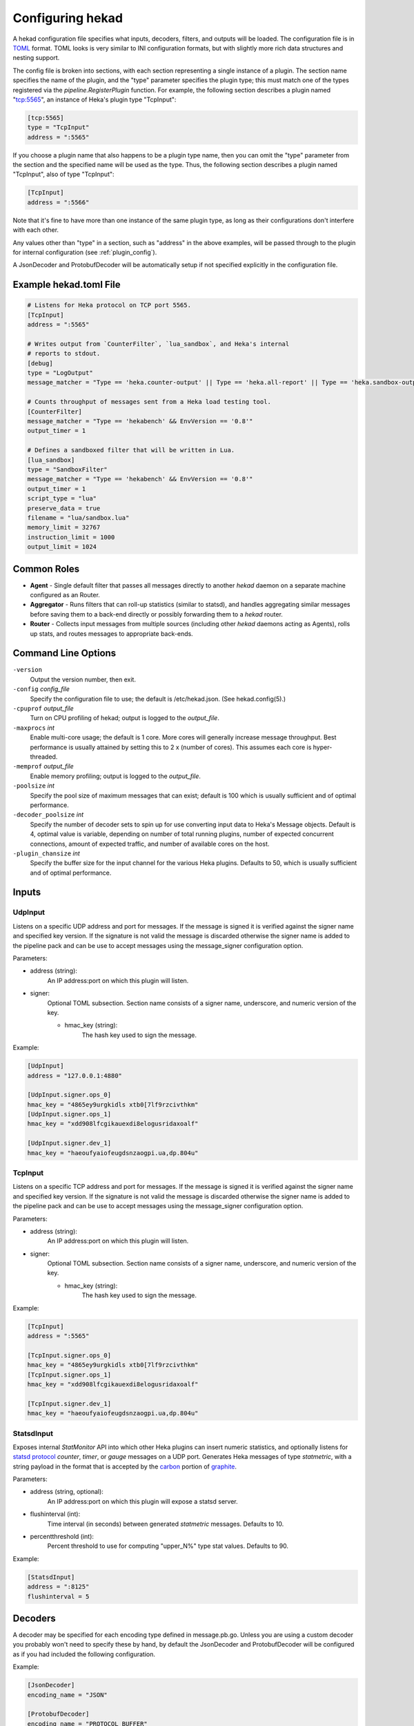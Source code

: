 .. _configuration:

=================
Configuring hekad
=================

.. start-hekad-config

A hekad configuration file specifies what inputs, decoders, filters, and
outputs will be loaded. The configuration file is in `TOML
<https://github.com/mojombo/toml>`_ format. TOML looks is very similar to INI
configuration formats, but with slightly more rich data structures and nesting
support.

The config file is broken into sections, with each section representing a
single instance of a plugin. The section name specifies the name of the
plugin, and the "type" parameter specifies the plugin type; this must match
one of the types registered via the `pipeline.RegisterPlugin` function. For
example, the following section describes a plugin named "tcp:5565", an
instance of Heka's plugin type "TcpInput":

.. code-block:: ini

    [tcp:5565]
    type = "TcpInput"
    address = ":5565"

If you choose a plugin name that also happens to be a plugin type name, then
you can omit the "type" parameter from the section and the specified name will
be used as the type. Thus, the following section describes a plugin named
"TcpInput", also of type "TcpInput":

.. code-block:: ini

    [TcpInput]
    address = ":5566"

Note that it's fine to have more than one instance of the same plugin type, as
long as their configurations don't interfere with each other.

Any values other than "type" in a section, such as "address" in the above
examples, will be passed through to the plugin for internal configuration (see
:ref:`plugin_config`).

A JsonDecoder and ProtobufDecoder will be automatically setup if not specified
explicitly in the configuration file.

.. end-hekad-config

Example hekad.toml File
=======================

.. start-hekad-toml

.. code-block:: ini

    # Listens for Heka protocol on TCP port 5565.
    [TcpInput]
    address = ":5565"

    # Writes output from `CounterFilter`, `lua_sandbox`, and Heka's internal
    # reports to stdout.
    [debug]
    type = "LogOutput"
    message_matcher = "Type == 'heka.counter-output' || Type == 'heka.all-report' || Type == 'heka.sandbox-output'"

    # Counts throughput of messages sent from a Heka load testing tool.
    [CounterFilter]
    message_matcher = "Type == 'hekabench' && EnvVersion == '0.8'"
    output_timer = 1

    # Defines a sandboxed filter that will be written in Lua.
    [lua_sandbox]
    type = "SandboxFilter"
    message_matcher = "Type == 'hekabench' && EnvVersion == '0.8'"
    output_timer = 1
    script_type = "lua"
    preserve_data = true
    filename = "lua/sandbox.lua"
    memory_limit = 32767
    instruction_limit = 1000
    output_limit = 1024

.. end-hekad-toml

Common Roles
============
.. start-roles

- **Agent** - Single default filter that passes all messages directly to
  another `hekad` daemon on a separate machine configured as an
  Router.
- **Aggregator** - Runs filters that can roll-up statistics (similar to
  statsd), and handles aggregating similar messages before saving them
  to a back-end directly or possibly forwarding them to a `hekad`
  router.
- **Router** - Collects input messages from multiple sources (including
  other `hekad` daemons acting as Agents), rolls up stats, and routes
  messages to appropriate back-ends.

.. end-roles

Command Line Options
====================

.. start-options

``-version``
    Output the version number, then exit.

``-config`` `config_file`
    Specify the configuration file to use; the default is /etc/hekad.json.  (See hekad.config(5).)

``-cpuprof`` `output_file`
    Turn on CPU profiling of hekad; output is logged to the `output_file`.

``-maxprocs`` `int`
    Enable multi-core usage; the default is 1 core. More cores will generally
    increase message throughput. Best performance is usually attained by
    setting this to 2 x (number of cores). This assumes each core is
    hyper-threaded.

``-memprof`` `output_file`
    Enable memory profiling; output is logged to the `output_file`.

``-poolsize`` `int`
    Specify the pool size of maximum messages that can exist; default is 100
    which is usually sufficient and of optimal performance.

``-decoder_poolsize`` `int`
    Specify the number of decoder sets to spin up for use converting input
    data to Heka's Message objects. Default is 4, optimal value is variable,
    depending on number of total running plugins, number of expected
    concurrent connections, amount of expected traffic, and number of
    available cores on the host.

``-plugin_chansize`` `int`
    Specify the buffer size for the input channel for the various Heka
    plugins. Defaults to 50, which is usually sufficient and of optimal
    performance.

.. end-options

.. start-inputs

Inputs
======

.. _config_udp_input:

UdpInput
--------

Listens on a specific UDP address and port for messages. If the message is
signed it is verified against the signer name and specified key version. If
the signature is not valid the message is discarded otherwise the signer name
is added to the pipeline pack and can be use to accept messages using the
message_signer configuration option.

Parameters:

- address (string):
    An IP address:port on which this plugin will listen.
- signer:
    Optional TOML subsection. Section name consists of a signer name,
    underscore, and numeric version of the key.

    - hmac_key (string):
        The hash key used to sign the message.

Example:

.. code-block:: ini

    [UdpInput]
    address = "127.0.0.1:4880"

    [UdpInput.signer.ops_0]
    hmac_key = "4865ey9urgkidls xtb0[7lf9rzcivthkm"
    [UdpInput.signer.ops_1]
    hmac_key = "xdd908lfcgikauexdi8elogusridaxoalf"

    [UdpInput.signer.dev_1]
    hmac_key = "haeoufyaiofeugdsnzaogpi.ua,dp.804u"


.. _config_tcp_input:

TcpInput
--------

Listens on a specific TCP address and port for messages. If the message is
signed it is verified against the signer name and specified key version. If
the signature is not valid the message is discarded otherwise the signer name 
is added to the pipeline pack and can be use to accept messages using the 
message_signer configuration option.

Parameters:

- address (string):
    An IP address:port on which this plugin will listen.
- signer:
    Optional TOML subsection. Section name consists of a signer name,
    underscore, and numeric version of the key.

    - hmac_key (string):
        The hash key used to sign the message.

Example:

.. code-block:: ini

    [TcpInput]
    address = ":5565"

    [TcpInput.signer.ops_0]
    hmac_key = "4865ey9urgkidls xtb0[7lf9rzcivthkm"
    [TcpInput.signer.ops_1]
    hmac_key = "xdd908lfcgikauexdi8elogusridaxoalf"

    [TcpInput.signer.dev_1]
    hmac_key = "haeoufyaiofeugdsnzaogpi.ua,dp.804u"

.. _config_statsd_input:

StatsdInput
-----------

Exposes internal `StatMonitor` API into which other Heka plugins can insert
numeric statistics, and optionally listens for `statsd protocol
<https://github.com/b/statsd_spec>`_ `counter`, `timer`, or `gauge` messages
on a UDP port. Generates Heka messages of type `statmetric`, with a string
payload in the format that is accepted by the `carbon
<http://graphite.wikidot.com/carbon>`_ portion of `graphite
<http://graphite.wikidot.com/>`_.

Parameters:

- address (string, optional):
    An IP address:port on which this plugin will expose a statsd server.
- flushinterval (int):
    Time interval (in seconds) between generated `statmetric` messages.
    Defaults to 10.
- percentthreshold (int):
    Percent threshold to use for computing "upper_N%" type stat values.
    Defaults to 90.

Example:

.. code-block:: ini

    [StatsdInput]
    address = ":8125"
    flushinterval = 5

.. end-inputs

.. start-decoders

Decoders
========

A decoder may be specified for each encoding type defined in message.pb.go.
Unless you are using a custom decoder you probably won't need to specify these
by hand, by default the JsonDecoder and ProtobufDecoder will be configured as
if you had included the following configuration.

Example:

.. code-block:: ini

    [JsonDecoder]
    encoding_name = "JSON"

    [ProtobufDecoder]
    encoding_name = "PROTOCOL_BUFFER"

The JsonDecoder converts JSON serialized Heka messages to `Message` struct
objects. The `encoding_name` setting means that this decoder should be used
for any Heka protocol messages that have the encoding header of JSON. The
ProtobufDecoder converts protocol buffers serialized messages to `Message`
struct objects. The hekad protocol buffers message schema in defined in the
`message.proto` file in the `message` package.

.. note::

    These sections remain configurable explicitly in the configuration
    file for possible future use where a different Decoder may want to
    handle one of these encodings.

.. seealso:: `Protocol Buffers - Google's data interchange format
   <http://code.google.com/p/protobuf/>`_

.. end-decoders

.. _config_common_parameters:

Common Filter / Output Parameters
=================================

There are some configuration options that are universally available to all
Heka filter and output plugins. These will be consumed by Heka itself when
Heka initializes the plugin and do not need to be handled by the plugin-
specific initialization code.

- message_matcher (string, optional):
    Boolean expression, when evaluated to true passes the message to the filter
    for processing. Defaults to matching nothing. See: :ref:`message_matcher`
- message_signer (string, optional):
    The name of the message signer.  If  specified only messages with this
    signer  are passed to the filter for processing.
- ticker_interval (uint, optional):
    Frequency (in seconds) that a timer event will be sent to the filter.
    Defaults to not sending timer events.

.. start-filters

Filters
=======

.. _config_counter_filter:

CounterFilter
-------------

Once a second a `CounterFilter` will generate a message of type `heka.counter-
output`. The payload will contain text indicating the number of messages that
matched the filter's `message_matcher` value during that second (i.e. it
counts the messages the plugin received). Every ten seconds an extra message
(also of type `heka.counter-output`) goes out, containing an aggregate count
and average per second throughput of messages received.

Parameters: **None**

Example:

.. code-block:: ini

    [CounterFilter]
    message_matcher = "Type != 'heka.counter-output'"

.. _config_transform_filter:

TransformFilter
---------------

Heka filter plugin that accepts messages of a specified form and generates new
outgoing messages from extracted data, effectively transforming one message
format into another. Can be combined w/ `message_matcher` capture groups (see
:ref:`matcher_capture_groups`) to extract unstructured information from
message payloads and use it to populate `Message` struct attributes and fields
in a more structured manner.

Parameters:

- severitymap (map[string]int):
    ???
- messagefields (map[string]string):
    ???
- timestamplayout (string):
    ???

Example:

.. code-block:: ini

    [apache_transform_filter]
    type = "TransformFilter"
    message_matcher = "Type == 'logfile' && Logger == '/var/log/httpd.log'"
    severitymap = ???
    messagefields = ???
    timestamplayout = ???

.. _config_stat_filter:

StatFilter
----------

Filter plugin that accepts messages of a specfied form and uses extracted
message data to generate statsd-style numerical metrics. Can be combined w/
`message_matcher` capture groups (see :ref:`matcher_capture_groups`) to parse
message payloads and generate counter and timer data from extracted content.

Parameters:

- Metric:
    Subsection defining a single metric to be generated

    - type (string):
        Metric type, supports "Counter", "Timer", "Gauge".
    - name (string):
        Metric name, must be unique.
    - value (string):
        Expression representing the (possibly dynamic) value that the
        `StatFilter` should emit for each received message.

- StatsdInputName (string, optional):
    Configured `name` value for a running `StatsdInput` plugin into which
    stats can be fed. Defaults to `StatsdInput`.

Example:

.. code-block:: ini

    [LogfileInput]
    LogFiles = ["/var/log/system.log"]
    Hostname = "lars"

    [StatsdInput]
    address = "127.0.0.1:29301"
    flushInterval = 5

    [Hits]
    type = "StatFilter"
    message_matcher = 'Logger == "/var/log/system.log" && Payload =~ /%TIMESTAMP% \S+ (?P<Reporter>[^\[]+)\[(?P<Pid>\d+)](?P<Sandbox>[^:]+)?: (?P<Remaining>.*)/'

    [Hits.Metric.1]
    type = "Counter"
    name = "@Hostname.@Reporter"
    value = "1"

    [Hits.Metric.2]
    type = "Counter"
    name = "@Hostname.@Logger"
    value = "@Remaining"

.. _config_sandbox_filter:

SandboxFilter
-------------
The sandbox filter provides an isolated execution environment for data analysis.

:ref:`sandboxfilter_settings`

.. _config_sandbox_manager_filter:

SandboxManagerFilter
--------------------
The sandbox manager provides dynamic control (start/stop) of sandbox filters in
a secure manner without stopping the Heka daemon.

:ref:`sandboxmanagerfilter_settings`

.. end-filters

.. start-outputs

Outputs
=======

.. _config_log_output:

LogOutput
---------

Logs messages to stdout using Go's `log` package.

Parameters:

- payload_only (bool, optional):
    If set to true, then only the message payload string will be output,
    otherwise the entire `Message` struct will be output in JSON format.

Example:

.. code-block:: ini

    [counter_output]
    type = "LogOutput"
    message_matcher = "Type == 'heka.counter-output'"
    payload_only = true

.. _config_file_output:

FileOutput
----------

Writes message data out to a file system.

Parameters:

- path (string):
    Full path to the output file.
- format (string, optional):
    Output format for the message to be written. Supports either `json`, which
    will serialize the entire `Message` struct, or `text`, which will output
    just the payload string. Defaults to ``text``.
- prefix_ts (bool, optional): 
    Whether a timestamp should be prefixed to each message line in the file.
    Defaults to ``false``.
- perm (int, optional):
    File permission for writing. Defaults to ``0666``.

Example:

.. code-block:: ini

    [counter_file]
    type = "FileOutput"
    message_matcher = "Type == 'heka.counter-output'"
    path = "/var/log/heka/counter-output.log"
    prefix_ts = true

.. _config_tcp_output:

TcpOutput
---------

Output plugin that serializes messages into the Heka protocol format and
delivers them to a listening TCP connection. Can be used to deliver messages
from a local running Heka agent to a remote Heka instance set up as an
aggregator and/or router.

Parameters:

- address (string):
    An IP address:port to which we will send our output data.

Example:

.. code-block:: ini

    [aggregator_output]
    type = "TcpOutput"
    address = "heka-aggregator.mydomain.com:55"
    message_matcher = "Type != 'logfile' && Type != 'heka.counter-output' && Type != 'heka.all-report'"

.. _config_dashboard_output:

DashboardOutput
---------------

Specialized output plugin that listens for certain Heka reporting message
types and generates JSON data which is made available via HTTP for use in web
based dashboards and health reports.

Parameters:

- ticker_interval (int):
    Specifies how often, in seconds, the dashboard files should be updated.
- address (string, optional):
    An IP address:port on which we will serve output via HTTP. Defaults to
    "0.0.0.0:4352".
- workingdirectory (string, optional):
    File system directory into which the plugin will write data files and from
    which it will serve HTTP. The Heka process must have read / write access
    to this directory. Defaults to "./dashboard".

Example:

.. code-block:: ini

    [DashboardOutput]
    ticker_interval = 60
    message_matcher = "Type == 'heka.all-report' || Type == 'heka.sandbox-output' || Type == 'heka.sandbox-terminated'"

.. _config_whisper_output:

WhisperOutput
-------------

WhisperOutput plugins parse `statmetric` message types and write the extracted
counter, timer, and gauge data out to a `graphite
<http://graphite.wikidot.com/>`_ compatible `whisper database
<http://graphite.wikidot.com/whisper>`_ file tree structure.

Parameters:

- basepath (string, optional):
    Path to the base directory where the whisper file tree will be written. Defaults
    to "/var/run/hekad/whisper".
- defaultaggmethod (int, optional):
    Default aggregation method to use for each whisper output file. Supports
    the following values:

    0. Unknown aggregation method.
    1. Aggregate using averaging. (default)
    2. Aggregate using summation.
    3. Aggregate using last received value.
    4. Aggregate using maximum value.
    5. Aggregate using minimum value.
- defaultarchiveinfo ([][]int, optional):
    Default specification for new whisper db archives. Should be a sequence of
    3-tuples, where each tuple describes a time interval's storage policy:
    [<offset> <# of secs per datapoint> <# of datapoints>] (see `whisper docs
    <graphite.readthedocs.org/en/latest/whisper.html>`_ for more info). Defaults
    to:

    .. code-block:: ini

        [ [0, 60, 1440], [0, 900, 8], [0, 3600, 168], [0, 43200, 1456]]

    The above defines four archive sections. The first uses 60 seconds for
    each of 1440 data points, which equals one day of retention. The second
    uses 15 minutes for each of 8 data points, for two hours of retention. The
    third uses one hour for each of 168 data points, or 7 days of retention.
    Finally, the fourth uses 12 hours for each of 1456 data points,
    representing two years of data.

Example:

.. code-block:: ini

    [WhisperOutput]
    message_matcher = "Type == 'statmetric'"
    defaultaggmethod = 3
    defaultarchiveinfo = [ [0, 30, 1440], [0, 900, 192], [0, 3600, 168], [0, 43200, 1456] ]

.. end-outputs
